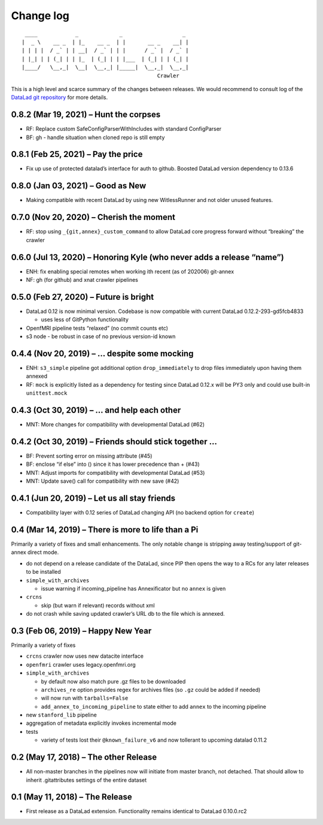.. This file is auto-converted from CHANGELOG.md (make update-changelog) -- do not edit

Change log
**********
::

    ____            _             _                   _ 
   |  _ \    __ _  | |_    __ _  | |       __ _    __| |
   | | | |  / _` | | __|  / _` | | |      / _` |  / _` |
   | |_| | | (_| | | |_  | (_| | | |___  | (_| | | (_| |
   |____/   \__,_|  \__|  \__,_| |_____|  \__,_|  \__,_|
                                              Crawler

This is a high level and scarce summary of the changes between releases.
We would recommend to consult log of the `DataLad git
repository <http://github.com/datalad/datalad-crawler>`__ for more
details.

0.8.2 (Mar 19, 2021) – Hunt the corpses
---------------------------------------

-  RF: Replace custom SafeConfigParserWithIncludes with standard
   ConfigParser
-  BF: gh - handle situation when cloned repo is still empty

0.8.1 (Feb 25, 2021) – Pay the price
------------------------------------

-  Fix up use of protected datalad’s interface for auth to github.
   Boosted DataLad version dependency to 0.13.6

0.8.0 (Jan 03, 2021) – Good as New
----------------------------------

-  Making compatible with recent DataLad by using new WitlessRunner and
   not older unused features.

0.7.0 (Nov 20, 2020) – Cherish the moment
-----------------------------------------

-  RF: stop using ``_{git,annex}_custom_command`` to allow DataLad core
   progress forward without “breaking” the crawler

0.6.0 (Jul 13, 2020) – Honoring Kyle (who never adds a release “name”)
----------------------------------------------------------------------

-  ENH: fix enabling special remotes when working ith recent (as of
   202006) git-annex
-  NF: gh (for github) and xnat crawler pipelines

0.5.0 (Feb 27, 2020) – Future is bright
---------------------------------------

-  DataLad 0.12 is now minimal version. Codebase is now compatible with
   current DataLad 0.12.2-293-gd5fcb4833

   -  uses less of GitPython functionality

-  OpenfMRI pipeline tests “relaxed” (no commit counts etc)
-  s3 node - be robust in case of no previous version-id known

0.4.4 (Nov 20, 2019) – … despite some mocking
---------------------------------------------

-  ENH: ``s3_simple`` pipeline got additional option
   ``drop_immediately`` to drop files immediately upon having them
   annexed
-  RF: ``mock`` is explicitly listed as a dependency for testing since
   DataLad 0.12.x will be PY3 only and could use built-in
   ``unittest.mock``

0.4.3 (Oct 30, 2019) – … and help each other
--------------------------------------------

-  MNT: More changes for compatibility with developmental DataLad (#62)

0.4.2 (Oct 30, 2019) – Friends should stick together …
------------------------------------------------------

-  BF: Prevent sorting error on missing attribute (#45)
-  BF: enclose “if else” into () since it has lower precedence than +
   (#43)
-  MNT: Adjust imports for compatibility with developmental DataLad
   (#53)
-  MNT: Update save() call for compatibility with new save (#42)

0.4.1 (Jun 20, 2019) – Let us all stay friends
----------------------------------------------

-  Compatibility layer with 0.12 series of DataLad changing API (no
   backend option for ``create``)

0.4 (Mar 14, 2019) – There is more to life than a Pi
----------------------------------------------------

Primarily a variety of fixes and small enhancements. The only notable
change is stripping away testing/support of git-annex direct mode.

-  do not depend on a release candidate of the DataLad, since PIP then
   opens the way to a RCs for any later releases to be installed
-  ``simple_with_archives``

   -  issue warning if incoming_pipeline has Annexificator but no
      ``annex`` is given

-  ``crcns``

   -  skip (but warn if relevant) records without xml

-  do not crash while saving updated crawler’s URL db to the file which
   is annexed.

0.3 (Feb 06, 2019) – Happy New Year
-----------------------------------

Primarily a variety of fixes

-  ``crcns`` crawler now uses new datacite interface
-  ``openfmri`` crawler uses legacy.openfmri.org
-  ``simple_with_archives``

   -  by default now also match pure .gz files to be downloaded
   -  ``archives_re`` option provides regex for archives files (so
      ``.gz`` could be added if needed)
   -  will now run with ``tarballs=False``
   -  ``add_annex_to_incoming_pipeline`` to state either to add
      ``annex`` to the incoming pipeline

-  new ``stanford_lib`` pipeline
-  aggregation of metadata explicitly invokes incremental mode
-  tests

   -  variety of tests lost their ``@known_failure_v6`` and now
      tollerant to upcoming datalad 0.11.2

0.2 (May 17, 2018) – The other Release
--------------------------------------

-  All non-master branches in the pipelines now will initiate from
   master branch, not detached. That should allow to inherit
   .gitattributes settings of the entire dataset

0.1 (May 11, 2018) – The Release
--------------------------------

-  First release as a DataLad extension. Functionality remains identical
   to DataLad 0.10.0.rc2
